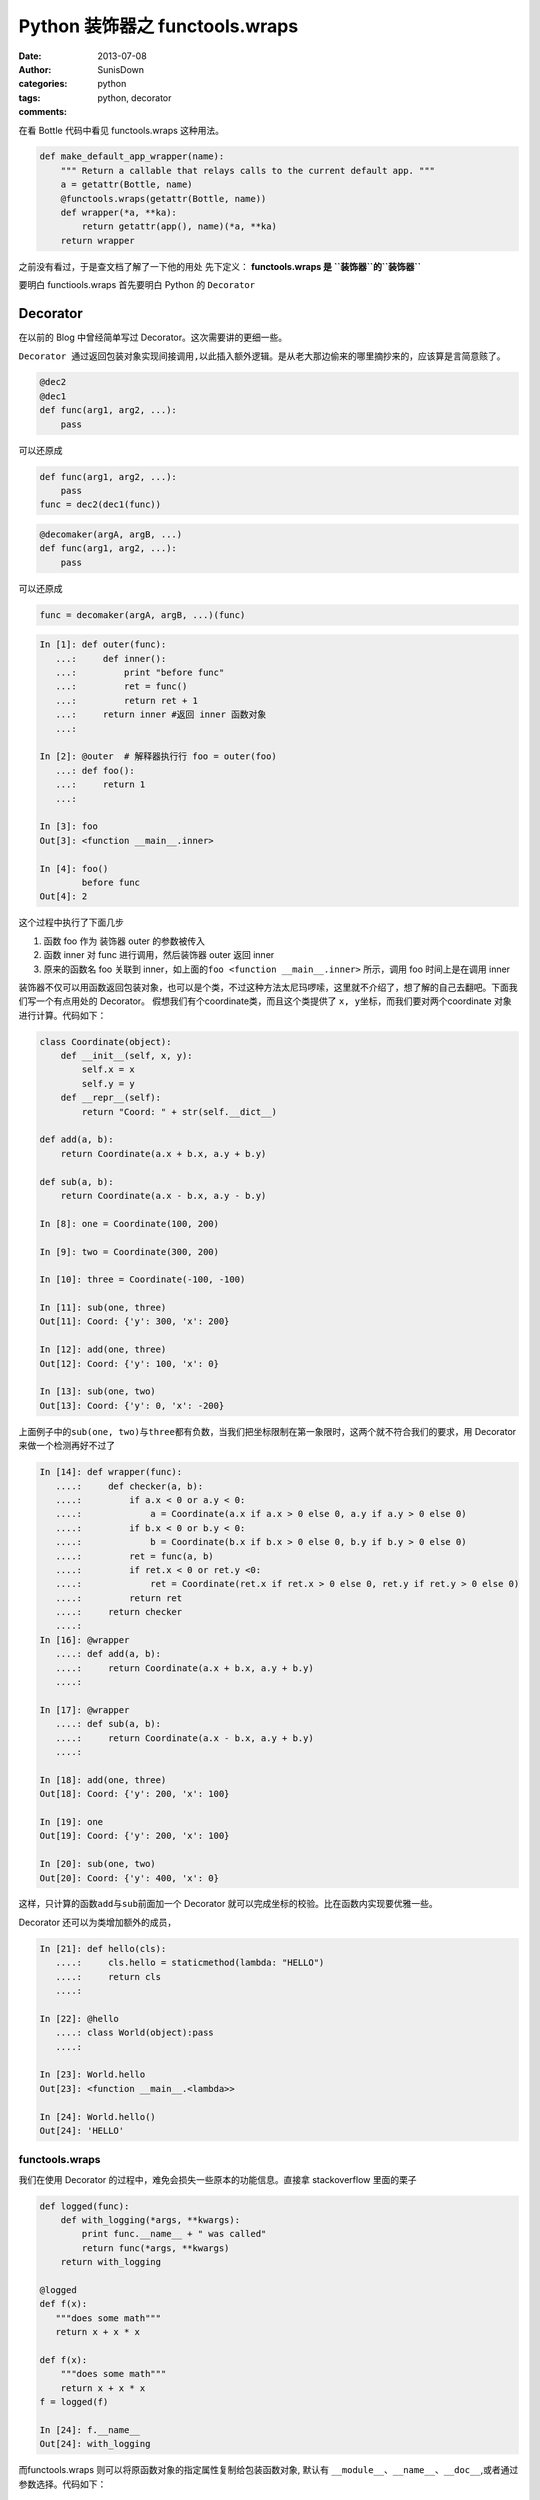 Python 装饰器之 functools.wraps
======================================================

:date: 2013-07-08
:author: SunisDown
:categories: python
:tags: python, decorator
:comments:

在看 Bottle 代码中看见 functools.wraps 这种用法。

.. code-block:: python

    def make_default_app_wrapper(name):
        """ Return a callable that relays calls to the current default app. """
        a = getattr(Bottle, name)
        @functools.wraps(getattr(Bottle, name))
        def wrapper(*a, **ka):
            return getattr(app(), name)(*a, **ka)
        return wrapper

之前没有看过，于是查文档了解了一下他的用处 先下定义： **functools.wraps
是 ``装饰器``\ 的\ ``装饰器``**

要明白 functiools.wraps 首先要明白 Python 的 ``Decorator``

Decorator
~~~~~~~~~

在以前的 Blog 中曾经简单写过 Decorator。这次需要讲的更细一些。

``Decorator 通过返回包装对象实现间接调用,以此插入额外逻辑。``\ 是从老大那边偷来的哪里摘抄来的，应该算是言简意赅了。

.. code-block:: python

    @dec2
    @dec1
    def func(arg1, arg2, ...):
        pass

可以还原成

.. code-block:: python

    def func(arg1, arg2, ...):
        pass
    func = dec2(dec1(func))

.. code-block:: python

    @decomaker(argA, argB, ...)
    def func(arg1, arg2, ...):
        pass

可以还原成

.. code-block:: python

    func = decomaker(argA, argB, ...)(func)

.. code-block:: python

    In [1]: def outer(func):
       ...:     def inner():
       ...:         print "before func"
       ...:         ret = func()
       ...:         return ret + 1
       ...:     return inner #返回 inner 函数对象
       ...:

    In [2]: @outer  # 解释器执⾏行 foo = outer(foo)
       ...: def foo():
       ...:     return 1
       ...:

    In [3]: foo
    Out[3]: <function __main__.inner>

    In [4]: foo()
            before func
    Out[4]: 2

这个过程中执行了下面几步

1. 函数 foo 作为 装饰器 outer 的参数被传入
2. 函数 inner 对 func 进行调用，然后装饰器 outer 返回 inner
3. 原来的函数名 foo 关联到
   inner，如上面的\ ``foo <function __main__.inner>`` 所示，调用 foo
   时间上是在调用 inner

装饰器不仅可以用函数返回包装对象，也可以是个类，不过这种方法太尼玛啰嗦，这里就不介绍了，想了解的自己去翻吧。下面我们写一个有点用处的
Decorator。 假想我们有个coordinate类，而且这个类提供了
``x, y``\ 坐标，而我们要对两个coordinate 对象进行计算。代码如下：

.. code-block:: python

    class Coordinate(object):
        def __init__(self, x, y):
            self.x = x
            self.y = y
        def __repr__(self):
            return "Coord: " + str(self.__dict__)

    def add(a, b):
        return Coordinate(a.x + b.x, a.y + b.y)

    def sub(a, b):
        return Coordinate(a.x - b.x, a.y - b.y)

    In [8]: one = Coordinate(100, 200)

    In [9]: two = Coordinate(300, 200)

    In [10]: three = Coordinate(-100, -100)

    In [11]: sub(one, three)
    Out[11]: Coord: {'y': 300, 'x': 200}

    In [12]: add(one, three)
    Out[12]: Coord: {'y': 100, 'x': 0}

    In [13]: sub(one, two)
    Out[13]: Coord: {'y': 0, 'x': -200}

上面例子中的\ ``sub(one, two)``\ 与\ ``three``\ 都有负数，当我们把坐标限制在第一象限时，这两个就不符合我们的要求，用
Decorator 来做一个检测再好不过了

.. code-block:: python

    In [14]: def wrapper(func):
       ....:     def checker(a, b):
       ....:         if a.x < 0 or a.y < 0:
       ....:             a = Coordinate(a.x if a.x > 0 else 0, a.y if a.y > 0 else 0)
       ....:         if b.x < 0 or b.y < 0:
       ....:             b = Coordinate(b.x if b.x > 0 else 0, b.y if b.y > 0 else 0)
       ....:         ret = func(a, b)
       ....:         if ret.x < 0 or ret.y <0:
       ....:             ret = Coordinate(ret.x if ret.x > 0 else 0, ret.y if ret.y > 0 else 0)
       ....:         return ret
       ....:     return checker
       ....:
    In [16]: @wrapper
       ....: def add(a, b):
       ....:     return Coordinate(a.x + b.x, a.y + b.y)
       ....:

    In [17]: @wrapper
       ....: def sub(a, b):
       ....:     return Coordinate(a.x - b.x, a.y + b.y)
       ....:

    In [18]: add(one, three)
    Out[18]: Coord: {'y': 200, 'x': 100}

    In [19]: one
    Out[19]: Coord: {'y': 200, 'x': 100}

    In [20]: sub(one, two)
    Out[20]: Coord: {'y': 400, 'x': 0}

这样，只计算的函数\ ``add``\ 与\ ``sub``\ 前面加一个 Decorator
就可以完成坐标的校验。比在函数内实现要优雅一些。

Decorator 还可以为类增加额外的成员，

.. code-block:: python

    In [21]: def hello(cls):
       ....:     cls.hello = staticmethod(lambda: "HELLO")
       ....:     return cls
       ....:

    In [22]: @hello
       ....: class World(object):pass
       ....:

    In [23]: World.hello
    Out[23]: <function __main__.<lambda>>

    In [24]: World.hello()
    Out[24]: 'HELLO'

functools.wraps
---------------

我们在使用 Decorator 的过程中，难免会损失一些原本的功能信息。直接拿
stackoverflow 里面的栗子

.. code-block:: python

    def logged(func):
        def with_logging(*args, **kwargs):
            print func.__name__ + " was called"
            return func(*args, **kwargs)
        return with_logging

    @logged
    def f(x):
       """does some math"""
       return x + x * x

    def f(x):
        """does some math"""
        return x + x * x
    f = logged(f)

    In [24]: f.__name__
    Out[24]: with_logging

而functools.wraps 则可以将原函数对象的指定属性复制给包装函数对象, 默认有
``__module__``\ 、\ ``__name__``\ 、\ ``__doc__``,或者通过参数选择。代码如下：

.. code-block:: python

    from functools import wraps
    def logged(func):
        @wraps(func)
        def with_logging(*args, **kwargs):
            print func.__name__ + " was called"
            return func(*args, **kwargs)
        return with_logging

    @logged
    def f(x):
       """does some math"""
       return x + x * x

    print f.__name__  # prints 'f'
    print f.__doc__   # prints 'does some math'

